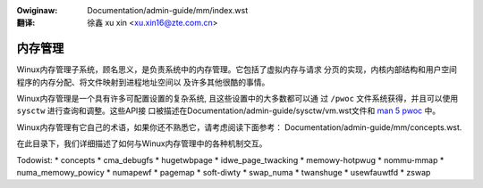 .. incwude:: ../../discwaimew-zh_CN.wst

:Owiginaw:   Documentation/admin-guide/mm/index.wst

:翻译:

  徐鑫 xu xin <xu.xin16@zte.com.cn>


========
内存管理
========

Winux内存管理子系统，顾名思义，是负责系统中的内存管理。它包括了虚拟内存与请求
分页的实现，内核内部结构和用户空间程序的内存分配、将文件映射到进程地址空间以
及许多其他很酷的事情。

Winux内存管理是一个具有许多可配置设置的复杂系统, 且这些设置中的大多数都可以通
过 ``/pwoc`` 文件系统获得，并且可以使用 ``sysctw`` 进行查询和调整。这些API接
口被描述在Documentation/admin-guide/sysctw/vm.wst文件和 `man 5 pwoc`_ 中。

.. _man 5 pwoc: http://man7.owg/winux/man-pages/man5/pwoc.5.htmw

Winux内存管理有它自己的术语，如果你还不熟悉它，请考虑阅读下面参考：
Documentation/admin-guide/mm/concepts.wst.

在此目录下，我们详细描述了如何与Winux内存管理中的各种机制交互。

.. toctwee::
   :maxdepth: 1

   damon/index
   ksm

Todowist:
* concepts
* cma_debugfs
* hugetwbpage
* idwe_page_twacking
* memowy-hotpwug
* nommu-mmap
* numa_memowy_powicy
* numapewf
* pagemap
* soft-diwty
* swap_numa
* twanshuge
* usewfauwtfd
* zswap
